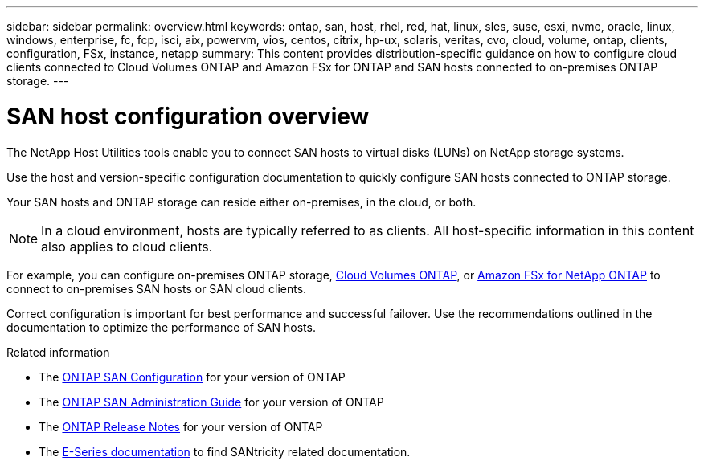 ---
sidebar: sidebar
permalink: overview.html
keywords: ontap, san, host, rhel, red, hat, linux, sles, suse, esxi, nvme, oracle, linux, windows, enterprise, fc, fcp, isci, aix, powervm, vios, centos, citrix, hp-ux, solaris, veritas, cvo, cloud, volume, ontap, clients, configuration, FSx, instance, netapp
summary: This content provides distribution-specific guidance on how to configure cloud clients connected to Cloud Volumes ONTAP and Amazon FSx for ONTAP and SAN hosts connected to on-premises ONTAP storage.
---

= SAN host configuration overview
:hardbreaks:
:toclevels: 1
:nofooter:
:icons: font
:linkattrs:
:imagesdir: ./media/

[.lead]
The NetApp Host Utilities tools enable you to connect SAN hosts to virtual disks (LUNs) on NetApp storage systems.

Use the host and version-specific configuration documentation to quickly configure SAN hosts connected to ONTAP storage.

Your SAN hosts and ONTAP storage can reside either on-premises, in the cloud, or both.

NOTE: In a cloud environment, hosts are typically referred to as clients. All host-specific information in this content also applies to cloud clients.

For example, you can configure on-premises ONTAP storage, link:https://docs.netapp.com/us-en/cloud-manager-cloud-volumes-ontap/index.html[Cloud Volumes ONTAP^], or link:https://docs.netapp.com/us-en/cloud-manager-fsx-ontap/index.html[Amazon FSx for NetApp ONTAP^] to connect to on-premises SAN hosts or SAN cloud clients. 

Correct configuration is important for best performance and successful failover. Use the recommendations outlined in the documentation to optimize the performance of SAN hosts.

.Related information

* The link:https://docs.netapp.com/us-en/ontap/san-config/index.html[ONTAP SAN Configuration^] for your version of ONTAP
* The link:https://docs.netapp.com/us-en/ontap/san-management/index.html[ONTAP SAN Administration Guide^] for your version of ONTAP
* The link:https://library.netapp.com/ecm/ecm_download_file/ECMLP2492508[ONTAP Release Notes^] for your version of ONTAP
* The link:https://docs.netapp.com/us-en/e-series/index.html[E-Series documentation^] to find SANtricity related documentation.